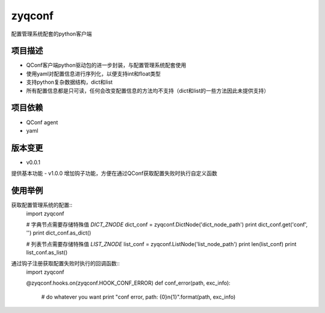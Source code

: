 =======
zyqconf
=======
配置管理系统配套的python客户端

项目描述
--------
- QConf客户端python驱动包的进一步封装，与配置管理系统配套使用
- 使用yaml对配置信息进行序列化，以便支持int和float类型
- 支持python复杂数据结构，dict和list
- 所有配置信息都是只可读，任何会改变配置信息的方法均不支持（dict和list的一些方法因此未提供支持）

项目依赖
--------
- QConf agent
- yaml

版本变更
--------
- v0.0.1
提供基本功能
- v1.0.0
增加钩子功能，方便在通过QConf获取配置失败时执行自定义函数

使用举例
--------

获取配置管理系统的配置::
    import zyqconf

    # 字典节点需要存储特殊值 `DICT_ZNODE`
    dict_conf = zyqconf.DictNode('dict_node_path')
    print dict_conf.get('conf', '')
    print dict_conf.as_dict()

    # 列表节点需要存储特殊值 `LIST_ZNODE`
    list_conf = zyqconf.ListNode('list_node_path')
    print len(list_conf)
    print list_conf.as_list()

通过钩子注册获取配置失败时执行的回调函数::
    import zyqconf

    @zyqconf.hooks.on(zyqconf.HOOK_CONF_ERROR)
    def conf_error(path, exc_info):
        # do whatever you want
        print "conf error, path: {0}\n{1}".format(path, exc_info)
